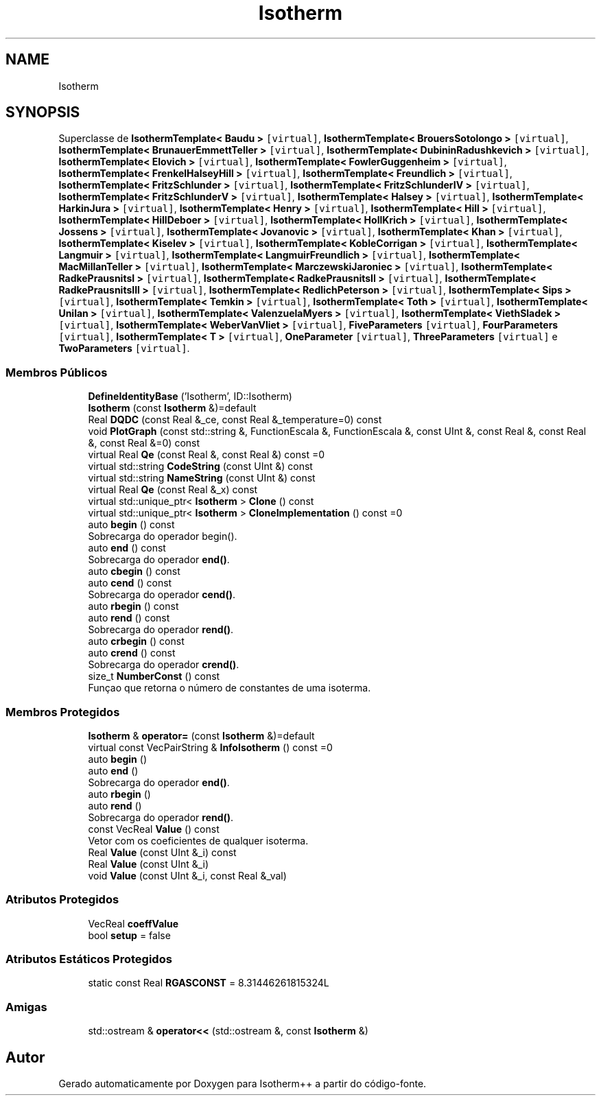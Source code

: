 .TH "Isotherm" 3 "Segunda, 3 de Outubro de 2022" "Version 1.0.0" "Isotherm++" \" -*- nroff -*-
.ad l
.nh
.SH NAME
Isotherm
.SH SYNOPSIS
.br
.PP
.PP
Superclasse de \fBIsothermTemplate< Baudu >\fP\fC [virtual]\fP, \fBIsothermTemplate< BrouersSotolongo >\fP\fC [virtual]\fP, \fBIsothermTemplate< BrunauerEmmettTeller >\fP\fC [virtual]\fP, \fBIsothermTemplate< DubininRadushkevich >\fP\fC [virtual]\fP, \fBIsothermTemplate< Elovich >\fP\fC [virtual]\fP, \fBIsothermTemplate< FowlerGuggenheim >\fP\fC [virtual]\fP, \fBIsothermTemplate< FrenkelHalseyHill >\fP\fC [virtual]\fP, \fBIsothermTemplate< Freundlich >\fP\fC [virtual]\fP, \fBIsothermTemplate< FritzSchlunder >\fP\fC [virtual]\fP, \fBIsothermTemplate< FritzSchlunderIV >\fP\fC [virtual]\fP, \fBIsothermTemplate< FritzSchlunderV >\fP\fC [virtual]\fP, \fBIsothermTemplate< Halsey >\fP\fC [virtual]\fP, \fBIsothermTemplate< HarkinJura >\fP\fC [virtual]\fP, \fBIsothermTemplate< Henry >\fP\fC [virtual]\fP, \fBIsothermTemplate< Hill >\fP\fC [virtual]\fP, \fBIsothermTemplate< HillDeboer >\fP\fC [virtual]\fP, \fBIsothermTemplate< HollKrich >\fP\fC [virtual]\fP, \fBIsothermTemplate< Jossens >\fP\fC [virtual]\fP, \fBIsothermTemplate< Jovanovic >\fP\fC [virtual]\fP, \fBIsothermTemplate< Khan >\fP\fC [virtual]\fP, \fBIsothermTemplate< Kiselev >\fP\fC [virtual]\fP, \fBIsothermTemplate< KobleCorrigan >\fP\fC [virtual]\fP, \fBIsothermTemplate< Langmuir >\fP\fC [virtual]\fP, \fBIsothermTemplate< LangmuirFreundlich >\fP\fC [virtual]\fP, \fBIsothermTemplate< MacMillanTeller >\fP\fC [virtual]\fP, \fBIsothermTemplate< MarczewskiJaroniec >\fP\fC [virtual]\fP, \fBIsothermTemplate< RadkePrausnitsI >\fP\fC [virtual]\fP, \fBIsothermTemplate< RadkePrausnitsII >\fP\fC [virtual]\fP, \fBIsothermTemplate< RadkePrausnitsIII >\fP\fC [virtual]\fP, \fBIsothermTemplate< RedlichPeterson >\fP\fC [virtual]\fP, \fBIsothermTemplate< Sips >\fP\fC [virtual]\fP, \fBIsothermTemplate< Temkin >\fP\fC [virtual]\fP, \fBIsothermTemplate< Toth >\fP\fC [virtual]\fP, \fBIsothermTemplate< Unilan >\fP\fC [virtual]\fP, \fBIsothermTemplate< ValenzuelaMyers >\fP\fC [virtual]\fP, \fBIsothermTemplate< ViethSladek >\fP\fC [virtual]\fP, \fBIsothermTemplate< WeberVanVliet >\fP\fC [virtual]\fP, \fBFiveParameters\fP\fC [virtual]\fP, \fBFourParameters\fP\fC [virtual]\fP, \fBIsothermTemplate< T >\fP\fC [virtual]\fP, \fBOneParameter\fP\fC [virtual]\fP, \fBThreeParameters\fP\fC [virtual]\fP e \fBTwoParameters\fP\fC [virtual]\fP\&.
.SS "Membros Públicos"

.in +1c
.ti -1c
.RI "\fBDefineIdentityBase\fP ('Isotherm', ID::Isotherm)"
.br
.ti -1c
.RI "\fBIsotherm\fP (const \fBIsotherm\fP &)=default"
.br
.ti -1c
.RI "Real \fBDQDC\fP (const Real &_ce, const Real &_temperature=0) const"
.br
.ti -1c
.RI "void \fBPlotGraph\fP (const std::string &, FunctionEscala &, FunctionEscala &, const UInt &, const Real &, const Real &, const Real &=0) const"
.br
.ti -1c
.RI "virtual Real \fBQe\fP (const Real &, const Real &) const =0"
.br
.ti -1c
.RI "virtual std::string \fBCodeString\fP (const UInt &) const"
.br
.ti -1c
.RI "virtual std::string \fBNameString\fP (const UInt &) const"
.br
.ti -1c
.RI "virtual Real \fBQe\fP (const Real &_x) const"
.br
.ti -1c
.RI "virtual std::unique_ptr< \fBIsotherm\fP > \fBClone\fP () const"
.br
.ti -1c
.RI "virtual std::unique_ptr< \fBIsotherm\fP > \fBCloneImplementation\fP () const =0"
.br
.ti -1c
.RI "auto \fBbegin\fP () const"
.br
.RI "Sobrecarga do operador begin()\&. "
.ti -1c
.RI "auto \fBend\fP () const"
.br
.RI "Sobrecarga do operador \fBend()\fP\&. "
.ti -1c
.RI "auto \fBcbegin\fP () const"
.br
.ti -1c
.RI "auto \fBcend\fP () const"
.br
.RI "Sobrecarga do operador \fBcend()\fP\&. "
.ti -1c
.RI "auto \fBrbegin\fP () const"
.br
.ti -1c
.RI "auto \fBrend\fP () const"
.br
.RI "Sobrecarga do operador \fBrend()\fP\&. "
.ti -1c
.RI "auto \fBcrbegin\fP () const"
.br
.ti -1c
.RI "auto \fBcrend\fP () const"
.br
.RI "Sobrecarga do operador \fBcrend()\fP\&. "
.ti -1c
.RI "size_t \fBNumberConst\fP () const"
.br
.RI "Funçao que retorna o número de constantes de uma isoterma\&. "
.in -1c
.SS "Membros Protegidos"

.in +1c
.ti -1c
.RI "\fBIsotherm\fP & \fBoperator=\fP (const \fBIsotherm\fP &)=default"
.br
.ti -1c
.RI "virtual const VecPairString & \fBInfoIsotherm\fP () const =0"
.br
.ti -1c
.RI "auto \fBbegin\fP ()"
.br
.ti -1c
.RI "auto \fBend\fP ()"
.br
.RI "Sobrecarga do operador \fBend()\fP\&. "
.ti -1c
.RI "auto \fBrbegin\fP ()"
.br
.ti -1c
.RI "auto \fBrend\fP ()"
.br
.RI "Sobrecarga do operador \fBrend()\fP\&. "
.ti -1c
.RI "const VecReal \fBValue\fP () const"
.br
.RI "Vetor com os coeficientes de qualquer isoterma\&. "
.ti -1c
.RI "Real \fBValue\fP (const UInt &_i) const"
.br
.ti -1c
.RI "Real \fBValue\fP (const UInt &_i)"
.br
.ti -1c
.RI "void \fBValue\fP (const UInt &_i, const Real &_val)"
.br
.in -1c
.SS "Atributos Protegidos"

.in +1c
.ti -1c
.RI "VecReal \fBcoeffValue\fP"
.br
.ti -1c
.RI "bool \fBsetup\fP = false"
.br
.in -1c
.SS "Atributos Estáticos Protegidos"

.in +1c
.ti -1c
.RI "static const Real \fBRGASCONST\fP = 8\&.31446261815324L"
.br
.in -1c
.SS "Amigas"

.in +1c
.ti -1c
.RI "std::ostream & \fBoperator<<\fP (std::ostream &, const \fBIsotherm\fP &)"
.br
.in -1c

.SH "Autor"
.PP 
Gerado automaticamente por Doxygen para Isotherm++ a partir do código-fonte\&.
